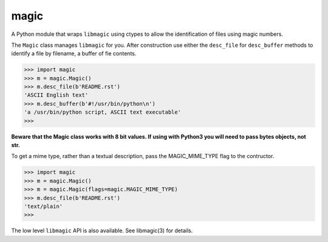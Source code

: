 =====
magic
=====

A Python module that wraps ``libmagic`` using ctypes to allow the identification of
files using magic numbers.

The ``Magic`` class manages ``libmagic`` for you. After construction use either
the ``desc_file`` for ``desc_buffer`` methods to identify a file by filename, a
buffer of fie contents.

>>> import magic
>>> m = magic.Magic()
>>> m.desc_file(b'README.rst')
'ASCII English text'
>>> m.desc_buffer(b'#!/usr/bin/python\n')
'a /usr/bin/python script, ASCII text executable'
>>>

**Beware that the Magic class works with 8 bit values. If using with Python3
you will need to pass bytes objects, not str.**

To get a mime type, rather than a textual description, pass the MAGIC_MIME_TYPE
flag to the contructor.

>>> import magic
>>> m = magic.Magic()
>>> m = magic.Magic(flags=magic.MAGIC_MIME_TYPE)
>>> m.desc_file(b'README.rst')
'text/plain'
>>>

The low level ``libmagic`` API is also available. See libmagic(3) for details.
